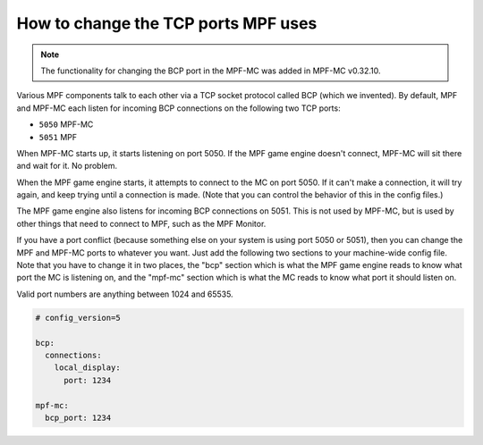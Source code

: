 How to change the TCP ports MPF uses
====================================

.. note:: The functionality for changing the BCP port in the MPF-MC was added
   in MPF-MC v0.32.10.

Various MPF components talk to each other via a TCP socket protocol called
BCP (which we invented). By default, MPF and MPF-MC each
listen for incoming BCP connections on the following two TCP ports:

* ``5050`` MPF-MC
* ``5051`` MPF

When MPF-MC starts up, it starts listening on port 5050. If the MPF game engine
doesn't connect, MPF-MC will sit there and wait for it. No problem.

When the MPF game engine starts, it attempts to connect to the MC on port 5050.
If it can't make a connection, it will try again, and keep trying until a
connection is made. (Note that you can control the behavior of this in the
config files.)

The MPF game engine also listens for incoming BCP connections on 5051. This is
not used by MPF-MC, but is used by other things that need to connect to MPF,
such as the MPF Monitor.

If you have a port conflict (because something else on your system is using
port 5050 or 5051), then you can change the MPF and MPF-MC ports to whatever
you want. Just add the following two sections to your machine-wide config
file. Note that you have to change it in two places, the "bcp" section which
is what the MPF game engine reads to know what port the MC is listening on,
and the "mpf-mc" section which is what the MC reads to know what port it should
listen on.

Valid port numbers are anything between 1024 and 65535.

.. code-block:: mpf-config

   # config_version=5

   bcp:
     connections:
       local_display:
         port: 1234

   mpf-mc:
     bcp_port: 1234

